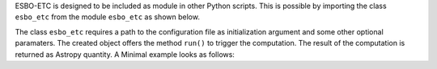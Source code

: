 ESBO-ETC is designed to be included as module in other Python scripts.
This is possible by importing the class ``esbo_etc`` from the module ``esbo_etc`` as shown below.

.. code-block:: python
    :linenos:

    from esbo_etc import esbo_etc

The class ``esbo_etc`` requires a path to the configuration file as initialization argument and some other optional paramaters.
The created object offers the method ``run()`` to trigger the computation.
The result of the computation is returned as Astropy quantity.
A Minimal example looks as follows:

.. code-block:: python
    :linenos:

    from esbo_etc import esbo_etc


    # Initialize a new ESBO-ETC object
    etc = esbo_etc("path_to_configuration_file.xml")

    # Run the calculations
    res = etc.run()

    print(res)
